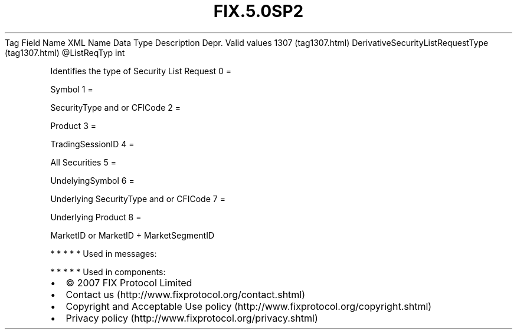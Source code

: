 .TH FIX.5.0SP2 "" "" "Tag #1307"
Tag
Field Name
XML Name
Data Type
Description
Depr.
Valid values
1307 (tag1307.html)
DerivativeSecurityListRequestType (tag1307.html)
\@ListReqTyp
int
.PP
Identifies the type of Security List Request
0
=
.PP
Symbol
1
=
.PP
SecurityType and or CFICode
2
=
.PP
Product
3
=
.PP
TradingSessionID
4
=
.PP
All Securities
5
=
.PP
UndelyingSymbol
6
=
.PP
Underlying SecurityType and or CFICode
7
=
.PP
Underlying Product
8
=
.PP
MarketID or MarketID + MarketSegmentID
.PP
   *   *   *   *   *
Used in messages:
.PP
   *   *   *   *   *
Used in components:

.PD 0
.P
.PD

.PP
.PP
.IP \[bu] 2
© 2007 FIX Protocol Limited
.IP \[bu] 2
Contact us (http://www.fixprotocol.org/contact.shtml)
.IP \[bu] 2
Copyright and Acceptable Use policy (http://www.fixprotocol.org/copyright.shtml)
.IP \[bu] 2
Privacy policy (http://www.fixprotocol.org/privacy.shtml)
